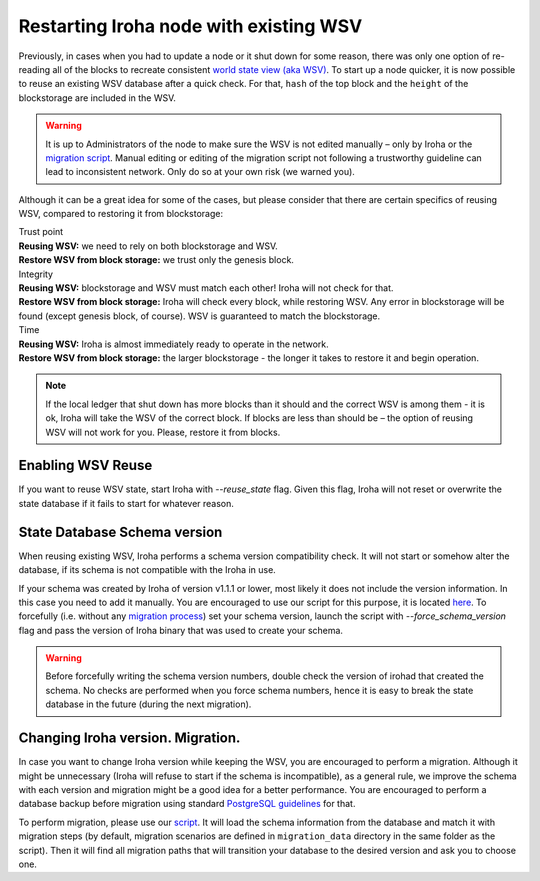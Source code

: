 .. raw:: html

    <style> .red {color:#aa0060; font-weight:bold; font-size:16px} </style>

.. role:: red

Restarting Iroha node with existing WSV
=======================================

Previously, in cases when you had to update a node or it shut down for some reason, there was only one option of re-reading all of the blocks to recreate consistent `world state view (aka WSV) <../concepts_architecture/architecture.html#world-state-view>`__.
To start up a node quicker, it is now possible to reuse an existing WSV database after a quick check.
For that, ``hash`` of the top block and the ``height`` of the blockstorage are included in the WSV.

.. warning::
	It is up to Administrators of the node to make sure the WSV is not edited manually – only by Iroha or the `migration script <#changing-iroha-version-migration>`__.
	Manual editing or editing of the migration script not following a trustworthy guideline can lead to inconsistent network.
	Only do so at your own risk (we warned you).

Although it can be a great idea for some of the cases, but please consider that there are certain specifics of reusing WSV, compared to restoring it from blockstorage:

| :red:`Trust point`
| **Reusing WSV:** we need to rely on both blockstorage and WSV.
| **Restore WSV from block storage:** we trust only the genesis block.


| :red:`Integrity`
| **Reusing WSV:** blockstorage and WSV must match each other! Iroha will not check for that.
| **Restore WSV from block storage:** Iroha will check every block, while restoring WSV.
	Any error in blockstorage will be found (except genesis block, of course).
	WSV is guaranteed to match the blockstorage.

| :red:`Time`
| **Reusing WSV:** Iroha is almost immediately ready to operate in the network.
| **Restore WSV from block storage:** the larger blockstorage - the longer it takes to restore it and begin operation.

.. note:: If the local ledger that shut down has more blocks than it should and the correct WSV is among them - it is ok, Iroha will take the WSV of the correct block.
	If blocks are less than should be – the option of reusing WSV will not work for you.
	Please, restore it from blocks.


Enabling WSV Reuse
^^^^^^^^^^^^^^^^^^

If you want to reuse WSV state, start Iroha with `--reuse_state` flag.
Given this flag, Iroha will not reset or overwrite the state database if it fails to start for whatever reason.

State Database Schema version
^^^^^^^^^^^^^^^^^^^^^^^^^^^^^

When reusing existing WSV, Iroha performs a schema version compatibility check.
It will not start or somehow alter the database, if its schema is not compatible with the Iroha in use.

If your schema was created by Iroha of version v1.1.1 or lower, most likely it does not include the version information.
In this case you need to add it manually.
You are encouraged to use our script for this purpose, it is located `here <https://github.com/hyperledger/iroha-state-migration-tool/blob/master/state_migration.py>`__.
To forcefully (i.e. without any `migration process <#changing-iroha-version-migration>`__) set your schema version, launch the script with `--force_schema_version` flag and pass the version of Iroha binary that was used to create your schema.

.. warning::
  Before forcefully writing the schema version numbers, double check the version of irohad that created the schema.
  No checks are performed when you force schema numbers, hence it is easy to break the state database in the future (during the next migration).

Changing Iroha version. Migration.
^^^^^^^^^^^^^^^^^^^^^^^^^^^^^^^^^^
In case you want to change Iroha version while keeping the WSV, you are encouraged to perform a migration.
Although it might be unnecessary (Iroha will refuse to start if the schema is incompatible), as a general rule, we improve the schema with each version and migration might be a good idea for a better performance.
You are encouraged to perform a database backup before migration using standard `PostgreSQL guidelines <https://www.postgresql.org/docs/current/backup.html>`__ for that.

To perform migration, please use our `script <https://github.com/hyperledger/iroha-state-migration-tool/blob/master/state_migration.py>`__.
It will load the schema information from the database and match it with migration steps (by default, migration scenarios are defined in ``migration_data`` directory in the same folder as the script).
Then it will find all migration paths that will transition your database to the desired version and ask you to choose one.
